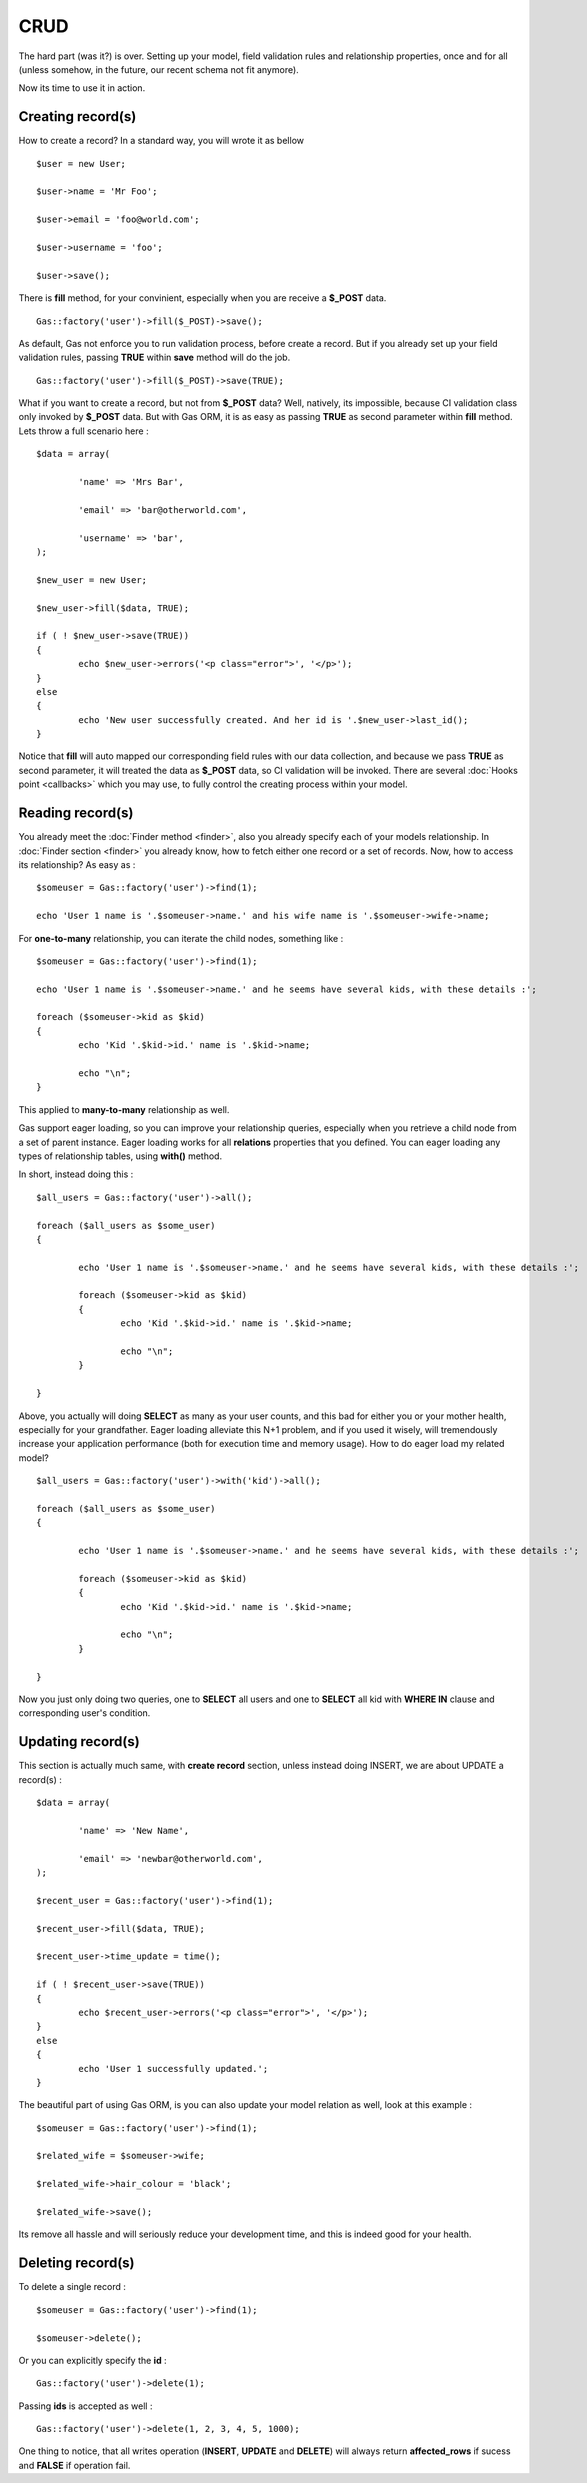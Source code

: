 .. Gas ORM documentation [CRUD]

CRUD 
====

The hard part (was it?) is over. Setting up your model, field validation rules and relationship properties, once and for all (unless somehow, in the future, our recent schema not fit anymore). 

Now its time to use it in action. 

Creating record(s)
++++++++++++++++++++++

How to create a record? In a standard way, you will wrote it as bellow ::

	$user = new User;

	$user->name = 'Mr Foo';

	$user->email = 'foo@world.com';

	$user->username = 'foo';

	$user->save();

	
There is **fill** method, for your convinient, especially when you are receive a **$_POST** data. ::

	Gas::factory('user')->fill($_POST)->save();

As default, Gas not enforce you to run validation process, before create a record. But if you already set up your field validation rules, passing **TRUE** within **save** method will do the job. ::

	Gas::factory('user')->fill($_POST)->save(TRUE);

What if you want to create a record, but not from **$_POST** data? Well, natively, its impossible, because CI validation class only invoked by **$_POST** data. But with Gas ORM, it is as easy as passing **TRUE** as second parameter within **fill** method. Lets throw a full scenario here : ::

	$data = array(
		
		'name' => 'Mrs Bar',

		'email' => 'bar@otherworld.com',

		'username' => 'bar',
	);

	$new_user = new User;

	$new_user->fill($data, TRUE);

	if ( ! $new_user->save(TRUE))
	{
		echo $new_user->errors('<p class="error">', '</p>');
	}
	else
	{
		echo 'New user successfully created. And her id is '.$new_user->last_id();
	}

Notice that **fill** will auto mapped our corresponding field rules with our data collection, and because we pass **TRUE** as second parameter, it will treated the data as **$_POST** data, so CI validation will be invoked. There are several :doc:`Hooks point <callbacks>` which you may use, to fully control the creating process within your model.

Reading record(s)
+++++++++++++++++++++

You already meet the :doc:`Finder method <finder>`, also you already specify each of your models relationship. In :doc:`Finder section <finder>` you already know, how to fetch either one record or a set of records. Now, how to access its relationship? As easy as : ::
	
	$someuser = Gas::factory('user')->find(1);

	echo 'User 1 name is '.$someuser->name.' and his wife name is '.$someuser->wife->name;

For **one-to-many** relationship, you can iterate the child nodes, something like : ::

	$someuser = Gas::factory('user')->find(1);

	echo 'User 1 name is '.$someuser->name.' and he seems have several kids, with these details :';

	foreach ($someuser->kid as $kid)
	{
		echo 'Kid '.$kid->id.' name is '.$kid->name;

		echo "\n";
	}

This applied to **many-to-many** relationship as well.

Gas support eager loading, so you can improve your relationship queries, especially when you retrieve a child node from a set of parent instance. Eager loading works for all **relations** properties that you defined. You can eager loading any types of relationship tables, using **with()** method.

In short, instead doing this : ::

	$all_users = Gas::factory('user')->all(); 

	foreach ($all_users as $some_user)
	{

		echo 'User 1 name is '.$someuser->name.' and he seems have several kids, with these details :';

		foreach ($someuser->kid as $kid)
		{
			echo 'Kid '.$kid->id.' name is '.$kid->name;

			echo "\n";
		}

	}

Above, you actually will doing **SELECT** as many as your user counts, and this bad for either you or your mother health, especially for your grandfather. Eager loading alleviate this N+1 problem, and if you used it wisely, will tremendously increase your application performance (both for execution time and memory usage). How to do eager load my related model? ::


	$all_users = Gas::factory('user')->with('kid')->all(); 

	foreach ($all_users as $some_user)
	{

		echo 'User 1 name is '.$someuser->name.' and he seems have several kids, with these details :';

		foreach ($someuser->kid as $kid)
		{
			echo 'Kid '.$kid->id.' name is '.$kid->name;

			echo "\n";
		}

	}

Now you just only doing two queries, one to **SELECT** all users and one to **SELECT** all kid with **WHERE IN** clause and corresponding user's condition.

Updating record(s)
++++++++++++++++++++++

This section is actually much same, with **create record** section, unless instead doing INSERT, we are about UPDATE a record(s) : ::
	
	$data = array(
		
		'name' => 'New Name',

		'email' => 'newbar@otherworld.com',
	);

	$recent_user = Gas::factory('user')->find(1);

	$recent_user->fill($data, TRUE);

	$recent_user->time_update = time();

	if ( ! $recent_user->save(TRUE))
	{
		echo $recent_user->errors('<p class="error">', '</p>');
	}
	else
	{
		echo 'User 1 successfully updated.';
	}

The beautiful part of using Gas ORM, is you can also update your model relation as well, look at this example : ::

	$someuser = Gas::factory('user')->find(1);

	$related_wife = $someuser->wife;

	$related_wife->hair_colour = 'black';

	$related_wife->save();

Its remove all hassle and will seriously reduce your development time, and this is indeed good for your health.

Deleting record(s)
++++++++++++++++++

To delete a single record : ::
	
	$someuser = Gas::factory('user')->find(1);

	$someuser->delete();

Or you can explicitly specify the **id** : ::

	Gas::factory('user')->delete(1);

Passing **ids** is accepted as well : ::

	Gas::factory('user')->delete(1, 2, 3, 4, 5, 1000);

One thing to notice, that all writes operation (**INSERT**, **UPDATE** and **DELETE**) will always return **affected_rows** if sucess and **FALSE** if operation fail.